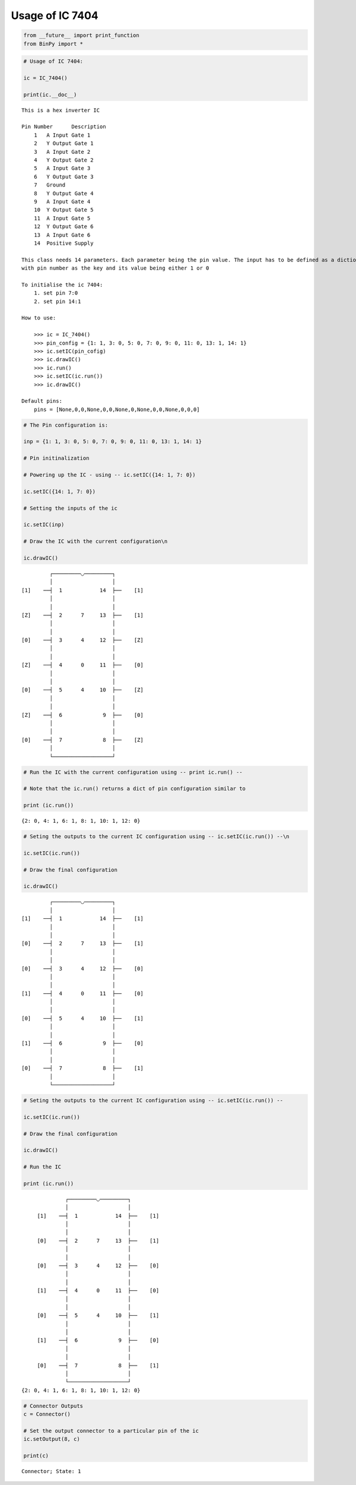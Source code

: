 
Usage of IC 7404
----------------

.. code:: python

    from __future__ import print_function
    from BinPy import *
.. code:: python

    # Usage of IC 7404:
    
    ic = IC_7404()
    
    print(ic.__doc__)

.. parsed-literal::

    
        This is a hex inverter IC
    
        Pin Number	Description
            1	A Input Gate 1
            2	Y Output Gate 1
            3	A Input Gate 2
            4	Y Output Gate 2
            5	A Input Gate 3
            6	Y Output Gate 3
            7	Ground
            8	Y Output Gate 4
            9	A Input Gate 4
            10	Y Output Gate 5
            11	A Input Gate 5
            12	Y Output Gate 6
            13	A Input Gate 6
            14	Positive Supply
    
        This class needs 14 parameters. Each parameter being the pin value. The input has to be defined as a dictionary
        with pin number as the key and its value being either 1 or 0
    
        To initialise the ic 7404:
            1. set pin 7:0
            2. set pin 14:1
    
        How to use:
    
            >>> ic = IC_7404()
            >>> pin_config = {1: 1, 3: 0, 5: 0, 7: 0, 9: 0, 11: 0, 13: 1, 14: 1}
            >>> ic.setIC(pin_cofig)
            >>> ic.drawIC()
            >>> ic.run()
            >>> ic.setIC(ic.run())
            >>> ic.drawIC()
    
        Default pins:
            pins = [None,0,0,None,0,0,None,0,None,0,0,None,0,0,0]
    
        


.. code:: python

    # The Pin configuration is:
    
    inp = {1: 1, 3: 0, 5: 0, 7: 0, 9: 0, 11: 0, 13: 1, 14: 1}
    
    # Pin initinalization
    
    # Powering up the IC - using -- ic.setIC({14: 1, 7: 0})
    
    ic.setIC({14: 1, 7: 0})
    
    # Setting the inputs of the ic
    
    ic.setIC(inp)
    
    # Draw the IC with the current configuration\n
    
    ic.drawIC()

.. parsed-literal::

    
    
                  ┌─────────◡─────────┐
                  │                   │
         [1]    ──┤  1            14  ├──    [1]    
                  │                   │
                  │                   │
         [Z]    ──┤  2      7     13  ├──    [1]    
                  │                   │
                  │                   │
         [0]    ──┤  3      4     12  ├──    [Z]    
                  │                   │
                  │                   │
         [Z]    ──┤  4      0     11  ├──    [0]    
                  │                   │
                  │                   │
         [0]    ──┤  5      4     10  ├──    [Z]    
                  │                   │
                  │                   │
         [Z]    ──┤  6             9  ├──    [0]    
                  │                   │
                  │                   │
         [0]    ──┤  7             8  ├──    [Z]    
                  │                   │
                  └───────────────────┘  


.. code:: python

    # Run the IC with the current configuration using -- print ic.run() -- 
    
    # Note that the ic.run() returns a dict of pin configuration similar to 
    
    print (ic.run())

.. parsed-literal::

    {2: 0, 4: 1, 6: 1, 8: 1, 10: 1, 12: 0}


.. code:: python

    # Seting the outputs to the current IC configuration using -- ic.setIC(ic.run()) --\n
    
    ic.setIC(ic.run())
    
    # Draw the final configuration
    
    ic.drawIC()

.. parsed-literal::

    
    
                  ┌─────────◡─────────┐
                  │                   │
         [1]    ──┤  1            14  ├──    [1]    
                  │                   │
                  │                   │
         [0]    ──┤  2      7     13  ├──    [1]    
                  │                   │
                  │                   │
         [0]    ──┤  3      4     12  ├──    [0]    
                  │                   │
                  │                   │
         [1]    ──┤  4      0     11  ├──    [0]    
                  │                   │
                  │                   │
         [0]    ──┤  5      4     10  ├──    [1]    
                  │                   │
                  │                   │
         [1]    ──┤  6             9  ├──    [0]    
                  │                   │
                  │                   │
         [0]    ──┤  7             8  ├──    [1]    
                  │                   │
                  └───────────────────┘  


.. code:: python

    # Seting the outputs to the current IC configuration using -- ic.setIC(ic.run()) --
    
    ic.setIC(ic.run())
    
    # Draw the final configuration
    
    ic.drawIC()
    
    # Run the IC
    
    print (ic.run())

.. parsed-literal::

    
    
                  ┌─────────◡─────────┐
                  │                   │
         [1]    ──┤  1            14  ├──    [1]    
                  │                   │
                  │                   │
         [0]    ──┤  2      7     13  ├──    [1]    
                  │                   │
                  │                   │
         [0]    ──┤  3      4     12  ├──    [0]    
                  │                   │
                  │                   │
         [1]    ──┤  4      0     11  ├──    [0]    
                  │                   │
                  │                   │
         [0]    ──┤  5      4     10  ├──    [1]    
                  │                   │
                  │                   │
         [1]    ──┤  6             9  ├──    [0]    
                  │                   │
                  │                   │
         [0]    ──┤  7             8  ├──    [1]    
                  │                   │
                  └───────────────────┘  
    {2: 0, 4: 1, 6: 1, 8: 1, 10: 1, 12: 0}


.. code:: python

    # Connector Outputs
    c = Connector()
    
    # Set the output connector to a particular pin of the ic
    ic.setOutput(8, c)
    
    print(c)

.. parsed-literal::

    Connector; State: 1

